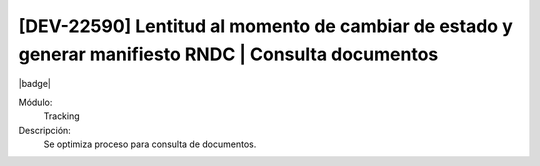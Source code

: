 [DEV-22590] Lentitud al momento de cambiar de estado y generar manifiesto RNDC | Consulta documentos
====================================================================================================

|badge|

.. |badge| raw:: html
   
   <span style="background-color: #7c04de; color: white; padding: 4px 8px; border-radius: 4px;">Corrección</span>

Módulo: 
   Tracking

Descripción: 
 Se optimiza proceso para consulta de documentos.

.. versionchanged:: 10.230.0.0-LTS

